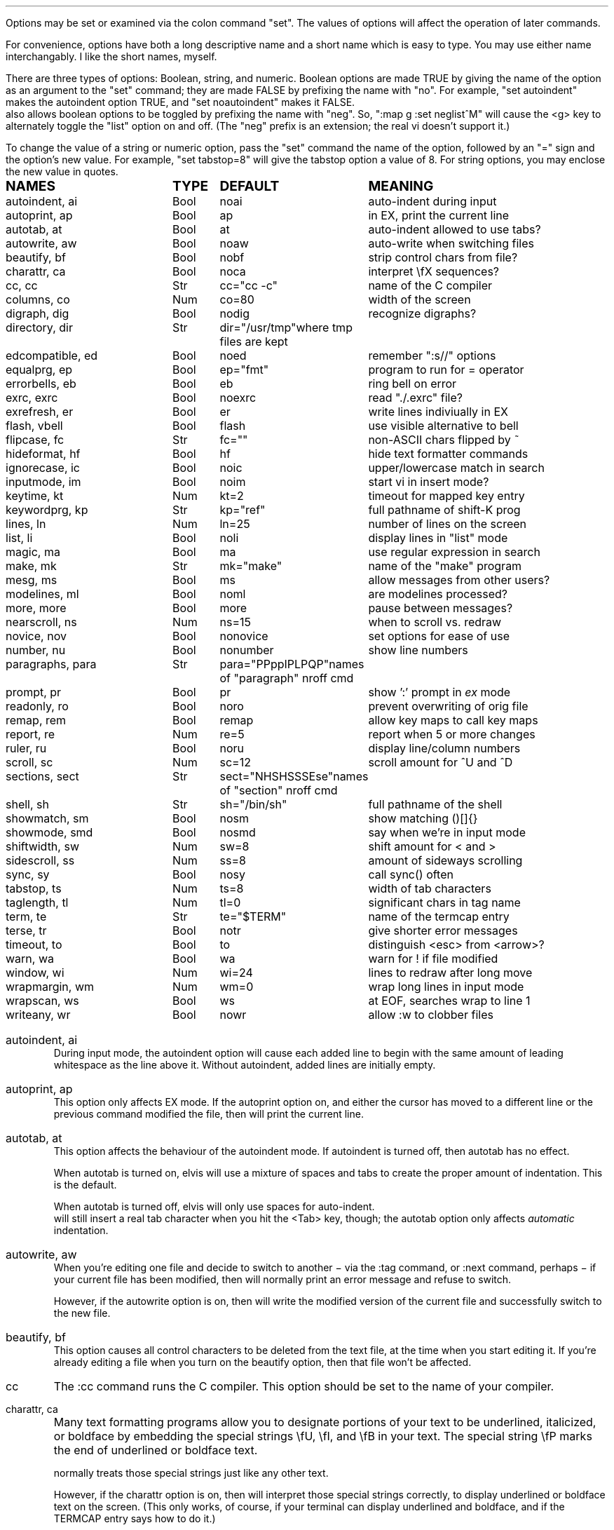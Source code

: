 .Go 5 "OPTIONS"
.PP
Options may be set or examined via the colon command "set".
The values of options will affect the operation of later commands.
.PP
For convenience, options have both a long descriptive name and a short name
which is easy to type.
You may use either name interchangably.
I like the short names, myself.
.PP
There are three types of options: Boolean, string, and numeric.
Boolean options are made TRUE by giving the name of the option as an
argument to the "set" command;
they are made FALSE by prefixing the name with "no".
For example, "set autoindent" makes the autoindent option TRUE,
and "set noautoindent" makes it FALSE.
\*E also allows boolean options to be toggled by prefixing the name with "neg".
So, ":map g :set neglist^M" will cause the <g> key to alternately toggle the
"list" option on and off.
(The "neg" prefix is an extension; the real vi doesn't support it.)
.PP
To change the value of a string or numeric option, pass the "set" command
the name of the option, followed by an "=" sign and the option's new value.
For example, "set tabstop=8" will give the tabstop option a value of 8.
For string options, you may enclose the new value in quotes.
.LD
.ta 1.9i 2.4i 3.8i
.ps +2
\fBNAMES	TYPE	DEFAULT	MEANING\fP
.ps
autoindent, ai	Bool	noai	auto-indent during input
autoprint, ap	Bool	ap	in EX, print the current line
autotab, at	Bool	at	auto-indent allowed to use tabs?
autowrite, aw	Bool	noaw	auto-write when switching files
beautify,  bf	Bool	nobf	strip control chars from file?
charattr, ca	Bool	noca	interpret \\fX sequences?
cc, cc	Str	cc="cc -c"	name of the C compiler
columns, co	Num	co=80	width of the screen
digraph, dig	Bool	nodig	recognize digraphs?
directory, dir	Str	dir="/usr/tmp"	where tmp files are kept
edcompatible, ed	Bool	noed	remember ":s//" options
equalprg, ep	Bool	ep="fmt"	program to run for = operator
errorbells, eb	Bool	eb	ring bell on error
exrc, exrc	Bool	noexrc	read "./.exrc" file?
exrefresh, er	Bool	er	write lines indiviually in EX
flash, vbell	Bool	flash	use visible alternative to bell
flipcase, fc	Str	fc=""	non-ASCII chars flipped by ~
hideformat, hf	Bool	hf	hide text formatter commands
ignorecase, ic	Bool	noic	upper/lowercase match in search
inputmode, im	Bool	noim	start vi in insert mode?
keytime, kt	Num	kt=2	timeout for mapped key entry
keywordprg, kp	Str	kp="ref"	full pathname of shift-K prog
lines, ln	Num	ln=25	number of lines on the screen
list, li	Bool	noli	display lines in "list" mode
magic, ma	Bool	ma	use regular expression in search
make, mk	Str	mk="make"	name of the "make" program
mesg, ms	Bool	ms	allow messages from other users?
modelines, ml	Bool	noml	are modelines processed?
more, more	Bool	more	pause between messages?
nearscroll, ns	Num	ns=15	when to scroll vs. redraw
novice, nov	Bool	nonovice	set options for ease of use
number, nu	Bool	nonumber	show line numbers
paragraphs, para	Str	para="PPppIPLPQP"	names of "paragraph" nroff cmd
prompt, pr	Bool	pr	show ':' prompt in \fIex\fR mode
readonly, ro	Bool	noro	prevent overwriting of orig file
remap, rem	Bool	remap	allow key maps to call key maps
report, re	Num	re=5	report when 5 or more changes
ruler, ru	Bool	noru	display line/column numbers
scroll, sc	Num	sc=12	scroll amount for ^U and ^D
sections, sect	Str	sect="NHSHSSSEse"	names of "section" nroff cmd
shell, sh	Str	sh="/bin/sh"	full pathname of the shell
showmatch, sm	Bool	nosm	show matching ()[]{}
showmode, smd	Bool	nosmd	say when we're in input mode
shiftwidth, sw	Num	sw=8	shift amount for < and >
sidescroll, ss	Num	ss=8	amount of sideways scrolling
sync, sy	Bool	nosy	call sync() often
tabstop, ts	Num	ts=8	width of tab characters
taglength, tl	Num	tl=0	significant chars in tag name
term, te	Str	te="$TERM"	name of the termcap entry
terse, tr	Bool	notr	give shorter error messages
timeout, to	Bool	to	distinguish <esc> from <arrow>?
warn, wa	Bool	wa	warn for ! if file modified
window, wi	Num	wi=24	lines to redraw after long move
wrapmargin, wm	Num	wm=0	wrap long lines in input mode
wrapscan, ws	Bool	ws	at EOF, searches wrap to line 1
writeany, wr	Bool	nowr	allow :w to clobber files
.DE
.TA
.ne 6
.IP "autoindent, ai"
During input mode, the autoindent option will cause each added line
to begin with the same amount of leading whitespace as the line above it.
Without autoindent, added lines are initially empty.
.IP "autoprint, ap"
This option only affects EX mode.
If the autoprint option on,
and either the cursor has moved to a different line
or the previous command modified the file,
then \*E will print the current line.
.IP "autotab, at"
This option affects the behaviour of the autoindent mode.
If autoindent is turned off, then autotab has no effect.
.IP
When autotab is turned on, elvis will use a mixture of spaces and tabs
to create the proper amount of indentation.
This is the default.
.IP
When autotab is turned off, elvis will only use spaces for auto-indent.
\*E will still insert a real tab character when you hit the <Tab> key, though;
the autotab option only affects \fIautomatic\fR indentation.
.IP "autowrite, aw"
When you're editing one file and decide to switch to another
\- via the :tag command, or :next command, perhaps \-
if your current file has been modified,
then \*E will normally print an error message and refuse to switch.
.IP
However, if the autowrite option is on,
then \*E will write the modified version of the current file
and successfully switch to the new file.
.IP "beautify, bf"
This option causes all control characters to be deleted from the text file,
at the time when you start editing it.
If you're already editing a file when you turn on the beautify option,
then that file won't be affected.
.IP cc
The :cc command runs the C compiler.
This option should be set to the name of your compiler.
.IP "charattr, ca"
Many text formatting programs allow you to designate portions of
your text to be underlined, italicized, or boldface by embedding
the special strings \\fU, \\fI, and \\fB in your text.
The special string \\fP marks the end of underlined or boldface text.
.IP
\*E normally treats those special strings just like any other text.
.IP
However, if the charattr option is on, then \*E will interpret
those special strings correctly,
to display underlined or boldface text on the screen.
(This only works, of course, if your terminal can display
underlined and boldface, and if the TERMCAP entry says how to do it.)
.IP "columns, co"
This option shows how wide your screen is.
.IP "digraph, dig"
This option is used to enable/disable recognition of digraphs.
The default value is nodigraph, which means that digraphs will not be
recognized.
.IP "directory, dir"
\*E stores text in temporary files.
This option allows you to control which directory those temporary files will
appear in.
The default is /usr/tmp.
.IP
This option can only be set in a .exrc file;
after that, \*E will have already started making temporary files
in some other directory, so it would be too late.
.IP "edcompatible, ed"
This option affects the behaviour of the ":s/regexp/text/options" command.
It is normally off (:se noed) which causes all of the substitution options
to be off unless explicitly given.
.IP
However, with edcompatible on (:se ed), the substitution command remembers
which options you used last time.
Those same options will continue to be used until you change them.
In edcompatible mode, when you explicitly give the name of a
substitution option, you will toggle the state of that option.
.IP
This all seems very strange to me, but its implementation was almost free
when I added the ":&" command to repeat the previous substitution,
so there it is.
.IP "equalprg, ep"
This holds the name & arguments of the external filter program
used the the visual = operator.
The defualt value is "fmt",
so the = operator will adjust line breaks in text.
.IP "errorbells, eb"
\*E normally rings a bell when you do something wrong.
This option lets you disable the bell.
.IP exrc
This option specifies whether a .exrc file in the current directory
should be executed.
By default, this option is off (":set noexrc") which prevents elvis from
executing .exrc in the current directory.
If the .exrc file in your home directory turns this option on (":set exrc")
then the \*E will attempt to execute the .exrc file in the current directory.
.IP
This option exist mainly for security reasons.
A mean-spirited person could do something like
.br
	echo >/tmp/.exrc '!rm -rf $HOME'
.br
and then anybody who attempted to edit or view a file in the /tmp directory
would lose most of their files.
With the exrc option turned off, this couldn't happen to you.
.IP "exrefresh, er"
The EX mode of \*E writes many lines to the screen.
You can make \*E either write each line to the screen separately,
or save up many lines and write them all at once.
.IP
The exrefresh option is normally on, so each line is written to the
screen separately.
.IP
You may wish to turn the exrefresh option off (:se noer) if the
"write" system call is costly on your machine, or if you're using a
windowing environment.
(Windowing environments scroll text a lot faster when you write
many lines at once.)
.IP
This option has no effect in visual command mode or input mode.
.IP "flash, vbell"
If your termcap entry describes a visible alternative to ringing
your terminal's bell, then this option will say whether the visible
version gets used or not.
Normally it will be.
.IP
If your termcap does NOT include a visible bell capability,
then the flash option will be off, and you can't turn it on.
.IP "flipcase, fc"
The flipcase option allows you to control how the non-ASCII characters are
altered by the "~" command.
.IP
The string is divided into pairs of characters.
When "~" is applied to a non-ASCII character,
\*E looks up the character in the flipcase string to see which pair it's in,
and replaces it by the other character of the pair.
.IP "hideformat, hf"
Many text formatters require you to embed format commands in your text,
on lines that start with a "." character.
\*E normally displays these lines like any other text,
but if the hideformat option is on,
then format lines are displayed as blank lines.
.IP "ignorecase, ic"
Normally, when \*E searches for text, it treats uppercase letters
as being different for lowercase letters.
.IP
When the ignorecase option is on, uppercase and lowercase are treated as equal.
.IP "inputmode, im"
This option allows you to have \*E start up in insert mode.
You can still exit insert mode at any time by hitting the ESC key, as usual.
Usually, this option would be set in your ".exrc" file.
.IP "keytime, kt"
The arrow keys of most terminals send a multi-character sequence.
It takes a measurable amount of time for these sequences to be transmitted.
The keytime option allows you to control the maximum amount of time
to allow for an arrow key (or other mapped key) to be received in full.
.IP
On most systems, the setting is the number of tenths of a second to allow
between characters.
On some other systems, the setting is in whole seconds.
.IP
Try to avoid setting keytime=1.
Most systems just count clock beats, so if you tried to read a character
shortly before a clock beat, you could allow almost no time at all for
reading the characters.
For higher keytime settings, the difference is less critical.
.IP
If your system's response time is poor, you might want to increase the keytime.
In particular, I've found that when keystrokes must be sent through a network
(via X windows, rlogin, or telnet, for example) the keytime should be set to
at least 1 second.
.IP
As a special case,
you can set keytime to 0 to disable this time limit stuff altogether.
The big problem here is:
If your arrow keys' sequences start with an ESC,
then every time you hit your ESC key \*E will wait... and wait...
to see if maybe that ESC was part of an arrow key's sequence.
.IP
NOTE: this option is a generalization of the timeout option of the real vi.
.IP "keywordprg, kp"
\*E has a special keyword lookup feature.
You move the cursor onto a word, and hit shift-K,
and \*E uses another program to look up the word
and display information about it.
.IP
This option says which program gets run.
.IP
The default value of this option is "ref",
which is a program that looks up the definition of a function in C.
It looks up the function name in a file called "refs" which is created by ctags.
.IP
You can subtitute other programs, such as an English dictionary program
or the online manual.
\*E runs the program, using the keyword as its only argument.
The program should write information to stdout.
The program's exit status should be 0, unless you want \*E to print
"<<< failed >>>".
.IP "lines, ln"
This option says how many lines you screen has.
.IP "list, li"
In nolist mode (the default), \*E displays text in a "normal" manner
-- with tabs expanded to an appropriate number of spaces, etc.
.IP
However, sometimes it is useful to have tab characters displayed differently.
In list mode, tabs are displayed as "^I",
and a "$" is displayed at the end of each line.
.IP "magic, ma"
The search mechanism in \*E can accept "regular expressions"
-- strings in which certain characters have special meaning.
.IP
The magic option is normally on, which causes these characters to be treated
specially.
.IP
If you turn the magic option off (:se noma),
then all characters except ^ and $ are treated literally.
^ and $ retain their special meanings regardless of the setting of magic.
.IP "make, mk"
The :make command runs your "make" program.
This option defines the name of your "make" program.
.IP mesg
With the real vi, running under real UNIX,
":set nomesg" would prevent other users from sending you messages.
\*E ignores it, though.
.IP "modelines, ml"
\*E supports modelines.
Modelines are lines near the beginning or end of your text file which
contain "ex:yowza:",
where "yowza" is any EX command.
A typical "yowza" would be something like "set ts=5 ca kp=spell wm=15".
Other text may also appear on a modeline,
so you can place the "ex:yowza:" in a comment:
.br
.ID
/* ex:set sw=4 ai: */
.DE
.IP
Normally these lines are ignored, for security reasons,
but if you have "set modelines" in your .exrc file
then "yowza" is executed.
.IP "nearscroll, ns"
The line that contains the cursor will always be on the screen.
If you move the cursor to a line that isn't on the screen,
then elvis will either scroll
(if the cursor's line is nearly on the screen already)
or redraw the screen completely with the cursor's line centered
(if the cursor line is \fInot\fR near the screen already).
.IP
This option allows you to control elvis' idea of "near".
A value of 15 is typical.
A value of 1 would cause elvis to scroll no more that one line.
A value of 0 disables scrolling.
.IP "novice, nov"
The command ":set novice" is equivelent to ":set nomagic report=1 showmode".
.IP "number, nu"
The "number" option causes \*E to display line numbers at the start of
each line.
The numbers are not actually part of the text; when the file is written out,
it will be written without line numbers.
.IP "paragraphs, pa"
The { and } commands move the cursor forward or backward in increments
of one paragraph.
Paragraphs may be separated by blank lines, or by a "dot" command of
a text formatter.
Different text formatters use different "dot" commands.
This option allows you to configure \*E to work with your text formatter.
.IP
It is assumed that your formatter uses commands that start with a
"." character at the front of a line,
and then have a one- or two-character command name.
.IP
The value of the paragraphs option is a string in which each pair
of characters is one possible form of your text formatter's paragraph
command.
.IP "more"
When \*E must display a sequence of messages at the bottom line of the screen
in visual mode, it normally pauses after all but the last one, so you have
time to read them all.
.IP
If you turn off the "more" option, then \*E will not pause.
This means you can only read the last message, but it is usually the most
important one anyway.
.IP "prompt, pr"
If you ":set noprompt", then \*E will no longer emit a ':' when it
expects you to type in an \fIex\fR command.
This is slightly useful if you're using an astonishingly slow UNIX machine,
but the rest of us can just ignore this one.
.IP "readonly, ro"
Normally, \*E will let you write back any file to which you have
write permission.
If you don't have write permission, then you can only write the changed
version of the file to a \fIdifferent\fP file.
.IP
If you set the readonly option,
then \*E will pretend you don't have write permission to \fIany\fP file you edit.
It is useful when you really only mean to use \*E to look at a file,
not to change it.
This way you can't change it accidentally.
.IP
This option is normally off, unless you use the "view" alias of \*E.
"View" is like "vi" except that the readonly option is on.
.IP "remap"
The ":map" command allows you to convert one key sequence into another.
The remap option allows you to specify what should happen if portions of
that other sequence are also in the map table.
If remap is on, then those portions will also be mapped, just as if they
had been typed on the keyboard.
If remap is off, then the matching portions will not be mapped.
.IP
For example, if you enter the commands ":map A B" and ":map B C",
then when remap is on, A will be converted to C.
But when remap is off, A will be converted only to B.
.IP "report, re"
Commands in \*E may affect many lines.
For commands that affect a lot of lines, \*E will output a message saying
what was done and how many lines were affected.
This option allows you to define what "a lot of lines" means.
The default is 5, so any command which affects 5 or more lines will cause
a message to be shown.
.IP "ruler, ru"
This option is normally off.
If you turn it on, then \*E will constantly display the line/column numbers
of the cursor, at the bottom of the screen.
.IP "scroll, sc"
The ^U and ^D keys normally scroll backward or forward by half a screenful,
but this is adjustable.
The value of this option says how many lines those keys should scroll by.
If you invoke ^U or ^D with a count argument (for example, "33^D") then
this option's value is set to the count.
.IP "sections, se"
The [[ and ]] commands move the cursor backward or forward in increments of
1 section.
Sections may be delimited by a { character in column 1
(which is useful for C source code)
or by means of a text formatter's "dot" commands.
.IP
This option allows you to configure \*E to work with your text formatter's
"section" command, in exectly the same way that the paragraphs option makes
it work with the formatter's "paragraphs" command.
.IP "shell, sh"
When \*E forks a shell
(perhaps for the :! or :shell commands)
this is the program that is uses as a shell.
This is "/bin/sh" by default,
unless you have set the SHELL (or COMSPEC, for MS-DOS) environment variable,
it which case the default value is copied from the environment.
.IP "shiftwidth, sw"
The < and > commands shift text left or right by some uniform number of columns.
The shiftwidth option defines that "uniform number".
The default is 8.
.IP "showmatch, sm"
With showmatch set,
in input mode every time you hit one of )}],
\*E will momentarily move the cursor to the matching ({[.
.IP "showmode, smd"
In visual mode, it is easy to forget whether you're in the visual command mode
or input/replace mode.
Normally, the showmode option is off, and you haven't a clue as to which mode
you're in.
If you turn the showmode option on, though, a little message will appear in the
lower right-hand corner of your screen, telling you which mode you're in.
.IP "sidescroll, ss"
For long lines, \*E scrolls sideways.
(This is different from the real vi,
which wraps a single long line onto several rows of the screen.)
.IP
To minimize the number of scrolls needed,
\*E moves the screen sideways by several characters at a time.
The value of this option says how many characters' widths to scroll at a time.
.IP
Generally, the faster your screen can be redrawn,
the lower the value you will want in this option.
.IP "sync, sy"
If the system crashes during an edit session, then most of your work
can be recovered from the temporary file that \*E uses to store
changes.
However, sometimes the OS will not copy changes to the
hard disk immediately, so recovery might not be possible.
The [no]sync option lets you control this.
.IP
In nosync mode (which is the default, for UNIX), \*E lets the operating system
control when data is written to the disk.
This is generally faster.
.IP
In sync mode (which is the default for MS-DOS, AmigaDos, and Atari TOS),
\*E forces all changes out
to disk every time you make a change.
This is generally safer, but slower.
It can also be a rather rude thing to do on a multi-user system.
.IP "tabstop, ts"
Tab characters are normally 8 characters wide,
but you can change their widths by means of this option.
.IP "taglength, tl"
This option allows you to specify how many characters of a tag's name
must match when performing tag lookup.
As a special case, ":set taglength=0" means that all characters of a tag's
name must match.
.IP
Note: some configurations of \*E don't support this option.
.IP "term, te"
This read-only option shows the name of the termcap entry that
\*E is using for your terminal.
.IP "terse, tr"
The real vi uses this option to select longer vs. shorter error messages.
\*E has only one set of error messages, though, so this option has no effect.
.IP "timeout, to"
The command ":set notimeout" is equivelent to ":set keytime=0",
and ":set timeout" is equivelent to ":set keytime=1".
This affects the behaviour of the <Esc> key.
See the discussion of the "keytime" option for more information.
.IP "warn, wa"
If you have modified a file but not yet written it back to disk, then
\*E will normally print a warning before executing a ":!cmd" command.
However, in nowarn mode, this warning is not given.
.IP
\*E also normally prints a message after a successful search that
wrapped at EOF.
The [no]warn option can also disable this warning.
.IP "window, wi"
This option controls how many lines are redrawn after a long move.
.IP
On fast terminals, this is usually set to the number of rows that the
terminal can display, minus one.
This causes the entire screen to be filled with text around the cursor.
.IP
On slow terminals, you may wish to reduce this value to about 7 or so.
That way, if you're doing something like repeatedly hitting 'n' to search
for each occurrence of some string and trying to find a particular occurrence,
then you don't need to wait as long for \*E to redraw the screen after each
search.
.IP "wrapmargin, wm"
Normally (with wrapmargin=0) \*E will let you type in extremely long
lines, if you wish.
.IP
However, with warpmargin set to something other that 0 (wrapmargin=10
is nice), \*E will automatically cause long lines to be "wrapped"
on a word break for lines come too close to the right-hand margin.
For example: On an 80-column screen, ":set wm=10" will cause lines to
wrap when their length exceeds 70 columns.
.IP "wrapscan, ws"
Normally, when you search for something, \*E will find it no matter
where it is in the file.
\*E starts at the cursor position, and searches forward.
If \*E hits EOF without finding what you're looking for,
then it wraps around to continue searching from line 1.
If you turn off the wrapscan option (:se nows),
then when \*E hits EOF during a search, it will stop and say so.
.IP "writeany, wr"
With "writeany" turned off, elvis will prevent you from accidentally
overwriting a file.
For example, if "foo" exists then ":w foo" will fail.
If you turn on the "writeany" option, then ":w foo" will work.
.IP
Regardless of the setting of "writeany", though, ":w! foo" will work.
The '!' forces the ":w" command to write the file unless the operating system
won't allow it.
